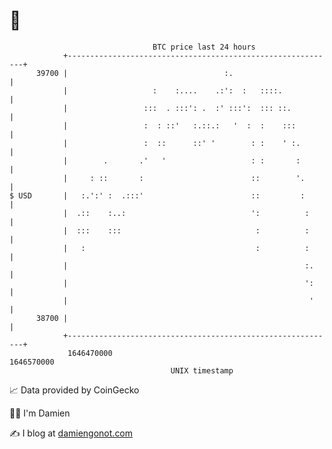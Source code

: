 * 👋

#+begin_example
                                   BTC price last 24 hours                    
               +------------------------------------------------------------+ 
         39700 |                                   :.                       | 
               |                   :    :....    .:':  :   ::::.            | 
               |                 :::  . :::': .  :' :::':  ::: ::.          | 
               |                 :  : ::'   :.::.:   '  :  :    :::         | 
               |                 :  ::      ::' '        : :    ' :.        | 
               |        .       .'   '                   : :       :        | 
               |     : ::       :                        ::        '.       | 
   $ USD       |   :.':' :  .:::'                        ::         :       | 
               |  .::    :..:                            ':          :      | 
               |  :::    :::                              :          :      | 
               |   :                                      :          :      | 
               |                                                     :.     | 
               |                                                     ':     | 
               |                                                      '     | 
         38700 |                                                            | 
               +------------------------------------------------------------+ 
                1646470000                                        1646570000  
                                       UNIX timestamp                         
#+end_example
📈 Data provided by CoinGecko

🧑‍💻 I'm Damien

✍️ I blog at [[https://www.damiengonot.com][damiengonot.com]]
